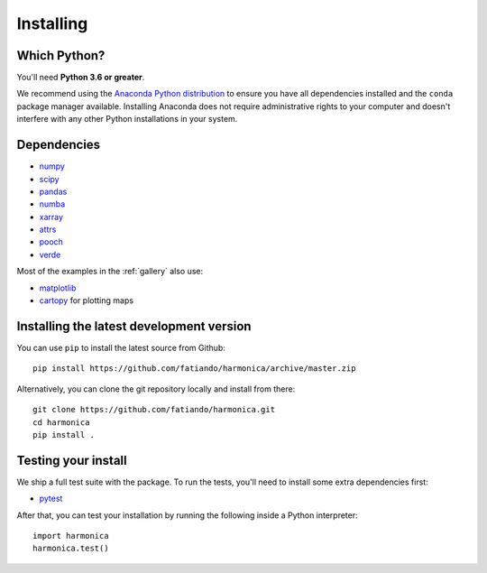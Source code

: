 .. _install:

Installing
==========

Which Python?
-------------

You'll need **Python 3.6 or greater**.

We recommend using the
`Anaconda Python distribution <https://www.anaconda.com/download>`__
to ensure you have all dependencies installed and the ``conda`` package manager
available.
Installing Anaconda does not require administrative rights to your computer and
doesn't interfere with any other Python installations in your system.


Dependencies
------------

* `numpy <http://www.numpy.org/>`__
* `scipy <https://docs.scipy.org/doc/scipy/reference/>`__
* `pandas <http://pandas.pydata.org/>`__
* `numba <https://numba.pydata.org/>`__
* `xarray <https://xarray.pydata.org/>`__
* `attrs <https://www.attrs.org/>`__
* `pooch <http://www.fatiando.org/pooch/>`__
* `verde <http://www.fatiando.org/verde/>`__

Most of the examples in the :ref:`gallery` also use:

* `matplotlib <https://matplotlib.org/>`__
* `cartopy <https://scitools.org.uk/cartopy/>`__ for plotting maps


Installing the latest development version
-----------------------------------------

You can use ``pip`` to install the latest source from Github::

    pip install https://github.com/fatiando/harmonica/archive/master.zip

Alternatively, you can clone the git repository locally and install from there::

    git clone https://github.com/fatiando/harmonica.git
    cd harmonica
    pip install .


Testing your install
--------------------

We ship a full test suite with the package.
To run the tests, you'll need to install some extra dependencies first:

* `pytest <https://docs.pytest.org/>`__

After that, you can test your installation by running the following inside a Python
interpreter::

    import harmonica
    harmonica.test()
